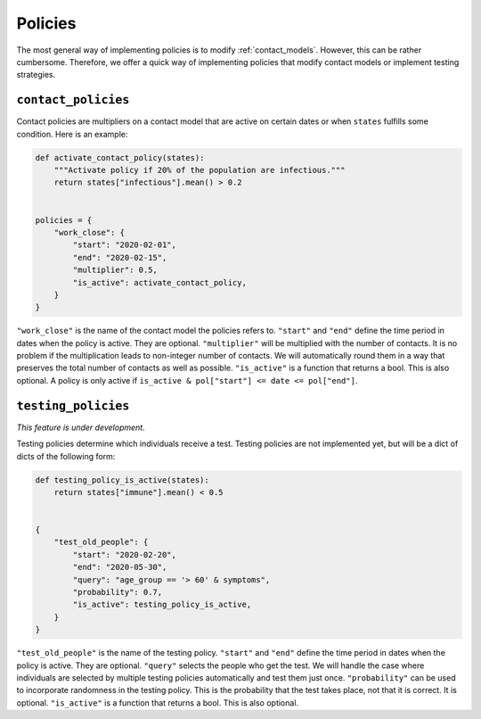 .. _policies:

========
Policies
========

The most general way of implementing policies is to modify :ref:`contact_models`.
However, this can be rather cumbersome. Therefore, we offer a quick way of implementing
policies that modify contact models or implement testing strategies.


``contact_policies``
--------------------

Contact policies are multipliers on a contact model that are active on certain dates or
when ``states`` fulfills some condition. Here is an example:

.. code-block:: python

    def activate_contact_policy(states):
        """Activate policy if 20% of the population are infectious."""
        return states["infectious"].mean() > 0.2


    policies = {
        "work_close": {
            "start": "2020-02-01",
            "end": "2020-02-15",
            "multiplier": 0.5,
            "is_active": activate_contact_policy,
        }
    }


``"work_close"`` is the name of the contact model the policies refers to. ``"start"``
and ``"end"`` define the time period in dates when the policy is active. They are
optional. ``"multiplier"`` will be multiplied with the number of contacts. It is no
problem if the multiplication leads to non-integer number of contacts. We will
automatically round them in a way that preserves the total number of contacts as well as
possible. ``"is_active"`` is a function that returns a bool. This is also optional. A
policy is only active if ``is_active & pol["start"] <= date <= pol["end"]``.


``testing_policies``
--------------------

*This feature is under development.*

Testing policies determine which individuals receive a test. Testing policies are not
implemented yet, but will be a dict of dicts of the following form:

.. code-block:: python

    def testing_policy_is_active(states):
        return states["immune"].mean() < 0.5


    {
        "test_old_people": {
            "start": "2020-02-20",
            "end": "2020-05-30",
            "query": "age_group == '> 60' & symptoms",
            "probability": 0.7,
            "is_active": testing_policy_is_active,
        }
    }


``"test_old_people"`` is the name of the testing policy. ``"start"`` and ``"end"``
define the time period in dates when the policy is active. They are optional.
``"query"`` selects the people who get the test. We will handle the case where
individuals are selected by multiple testing policies automatically and test them just
once. ``"probability"`` can be used to incorporate randomness in the testing policy.
This is the probability that the test takes place, not that it is correct. It is
optional. ``"is_active"`` is a function that returns a bool. This is also optional.
